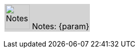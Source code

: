 {set:cellbgcolor:lightgrey}
|===
| image:common/warning.svg[Notes,50,50] Notes: {param}
|===
{set:cellbgcolor!}